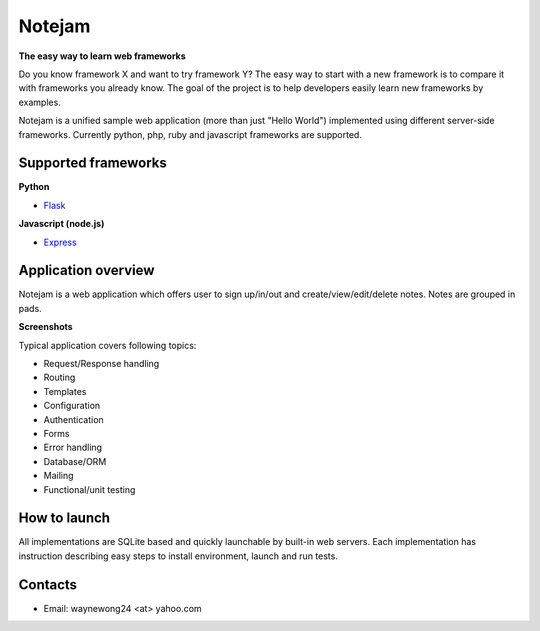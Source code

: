 *******
Notejam
*******

**The easy way to learn web frameworks**

Do you know framework X and want to try framework Y?
The easy way to start with a new framework is to compare it with frameworks you already know.
The goal of the project is to help developers easily learn new frameworks by examples.

Notejam is a unified sample web application (more than just "Hello World") implemented using different server-side frameworks.
Currently python, php, ruby and javascript frameworks are supported.


====================
Supported frameworks
====================

**Python**

* `Flask <https://github.com/komarserjio/notejam/tree/master/flask>`_

**Javascript (node.js)**

* `Express <https://github.com/komarserjio/notejam/tree/master/express>`_

====================
Application overview
====================

Notejam is a web application which offers user to sign up/in/out and create/view/edit/delete notes.
Notes are grouped in pads.

**Screenshots**

.. image:: https://github.com/WayneWong235/eks-app-demo/blob/master/architecture/aws_k8s_cicd.png
    :alt: CICD
    :width: 400
    :align: center
    :target: https://github.com/WayneWong235/eks-app-demo/blob/master/architecture/aws_k8s_cicd.png

.. image:: https://github.com/WayneWong235/eks-app-demo/blob/master/architecture/aws_k8s_cluster.png
    :alt: All notes
    :width: 400
    :align: center
    :target: https://github.com/WayneWong235/eks-app-demo/blob/master/architecture/aws_k8s_cluster.png


Typical application covers following topics:

* Request/Response handling
* Routing
* Templates
* Configuration
* Authentication
* Forms
* Error handling
* Database/ORM
* Mailing
* Functional/unit testing

=============
How to launch
=============

All implementations are SQLite based and quickly launchable by built-in web servers.
Each implementation has instruction describing easy steps to install environment, launch and run tests.


========
Contacts
========

* Email: waynewong24 <at> yahoo.com
